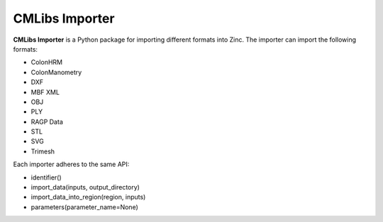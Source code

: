 CMLibs Importer
===============

**CMLibs Importer** is a Python package for importing different formats into Zinc.
The importer can import the following formats:

* ColonHRM
* ColonManometry
* DXF
* MBF XML
* OBJ
* PLY
* RAGP Data
* STL
* SVG
* Trimesh

Each importer adheres to the same API:

* identifier()
* import_data(inputs, output_directory)
* import_data_into_region(region, inputs)
* parameters(parameter_name=None)

